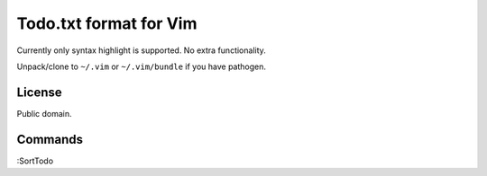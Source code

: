 Todo.txt format for Vim
=======================

Currently only syntax highlight is supported. No extra functionality.

Unpack/clone to ``~/.vim`` or ``~/.vim/bundle`` if you have pathogen.

License
-------
Public domain.

Commands
--------
:SortTodo
